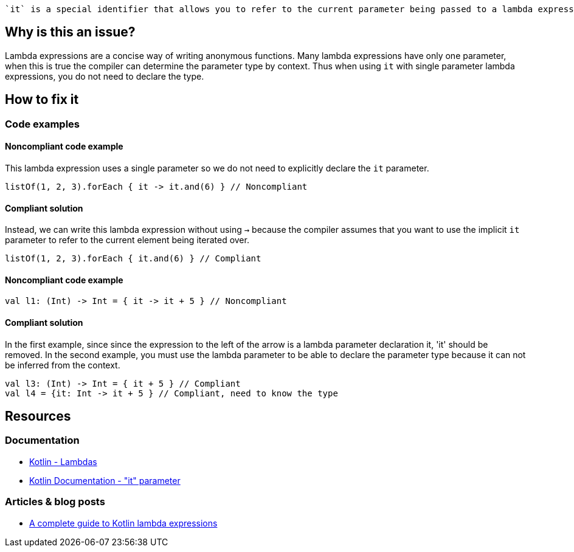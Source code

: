  `it` is a special identifier that allows you to refer to the current parameter being passed to a lambda expression without explicitly naming the parameter.

== Why is this an issue?

Lambda expressions are a concise way of writing anonymous functions. Many lambda expressions have only one parameter, when this is true the compiler can determine the parameter type by context. Thus when using `it` with single parameter lambda expressions, you do not need to declare the type.

== How to fix it

=== Code examples

==== Noncompliant code example

This lambda expression uses a single parameter so we do not need to explicitly declare the `it` parameter.

[source,kotlin]

listOf(1, 2, 3).forEach { it -> it.and(6) } // Noncompliant

==== Compliant solution

Instead, we can write this lambda expression without using `->` because the compiler assumes that you want to use the implicit `it` parameter to refer to the current element being iterated over.

[source,kotlin]

listOf(1, 2, 3).forEach { it.and(6) } // Compliant

==== Noncompliant code example  

[source,kotlin]

val l1: (Int) -> Int = { it -> it + 5 } // Noncompliant


==== Compliant solution

In the first example, since since the expression to the left of the arrow is a lambda parameter declaration it, 'it' should be removed. In the second example, you must use the lambda parameter to be able to declare the parameter type because it can not be inferred from the context. 

[source,kotlin]

val l3: (Int) -> Int = { it + 5 } // Compliant
val l4 = {it: Int -> it + 5 } // Compliant, need to know the type


== Resources

=== Documentation
* https://kotlinlang.org/docs/lambdas.html#lambda-expression-syntax[Kotlin - Lambdas]
* https://kotlinlang.org/docs/lambdas.html#it-implicit-name-of-a-single-parameter[Kotlin Documentation - "it" parameter]

=== Articles & blog posts
* https://blog.logrocket.com/a-complete-guide-to-kotlin-lambda-expressions/[A complete guide to Kotlin lambda expressions]

